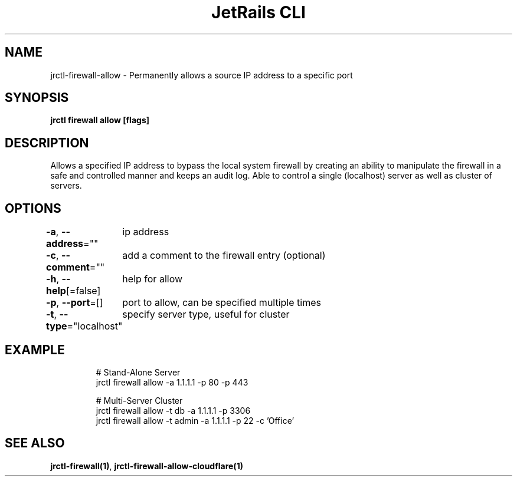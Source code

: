 .nh
.TH "JetRails CLI" "1" "Apr 2021" "Copyright 2021 ADF, Inc. All Rights Reserved " ""

.SH NAME
.PP
jrctl\-firewall\-allow \- Permanently allows a source IP address to a specific port


.SH SYNOPSIS
.PP
\fBjrctl firewall allow [flags]\fP


.SH DESCRIPTION
.PP
Allows a specified IP address to bypass the local system firewall by creating an
'allow' entry into the permanent firewall config. Grants unprivileged users
ability to manipulate the firewall in a safe and controlled manner and keeps an
audit log. Able to control a single (localhost) server as well as cluster of
servers.


.SH OPTIONS
.PP
\fB\-a\fP, \fB\-\-address\fP=""
	ip address

.PP
\fB\-c\fP, \fB\-\-comment\fP=""
	add a comment to the firewall entry (optional)

.PP
\fB\-h\fP, \fB\-\-help\fP[=false]
	help for allow

.PP
\fB\-p\fP, \fB\-\-port\fP=[]
	port to allow, can be specified multiple times

.PP
\fB\-t\fP, \fB\-\-type\fP="localhost"
	specify server type, useful for cluster


.SH EXAMPLE
.PP
.RS

.nf
# Stand\-Alone Server
jrctl firewall allow \-a 1.1.1.1 \-p 80 \-p 443

# Multi\-Server Cluster
jrctl firewall allow \-t db \-a 1.1.1.1 \-p 3306
jrctl firewall allow \-t admin \-a 1.1.1.1 \-p 22 \-c 'Office'

.fi
.RE


.SH SEE ALSO
.PP
\fBjrctl\-firewall(1)\fP, \fBjrctl\-firewall\-allow\-cloudflare(1)\fP
